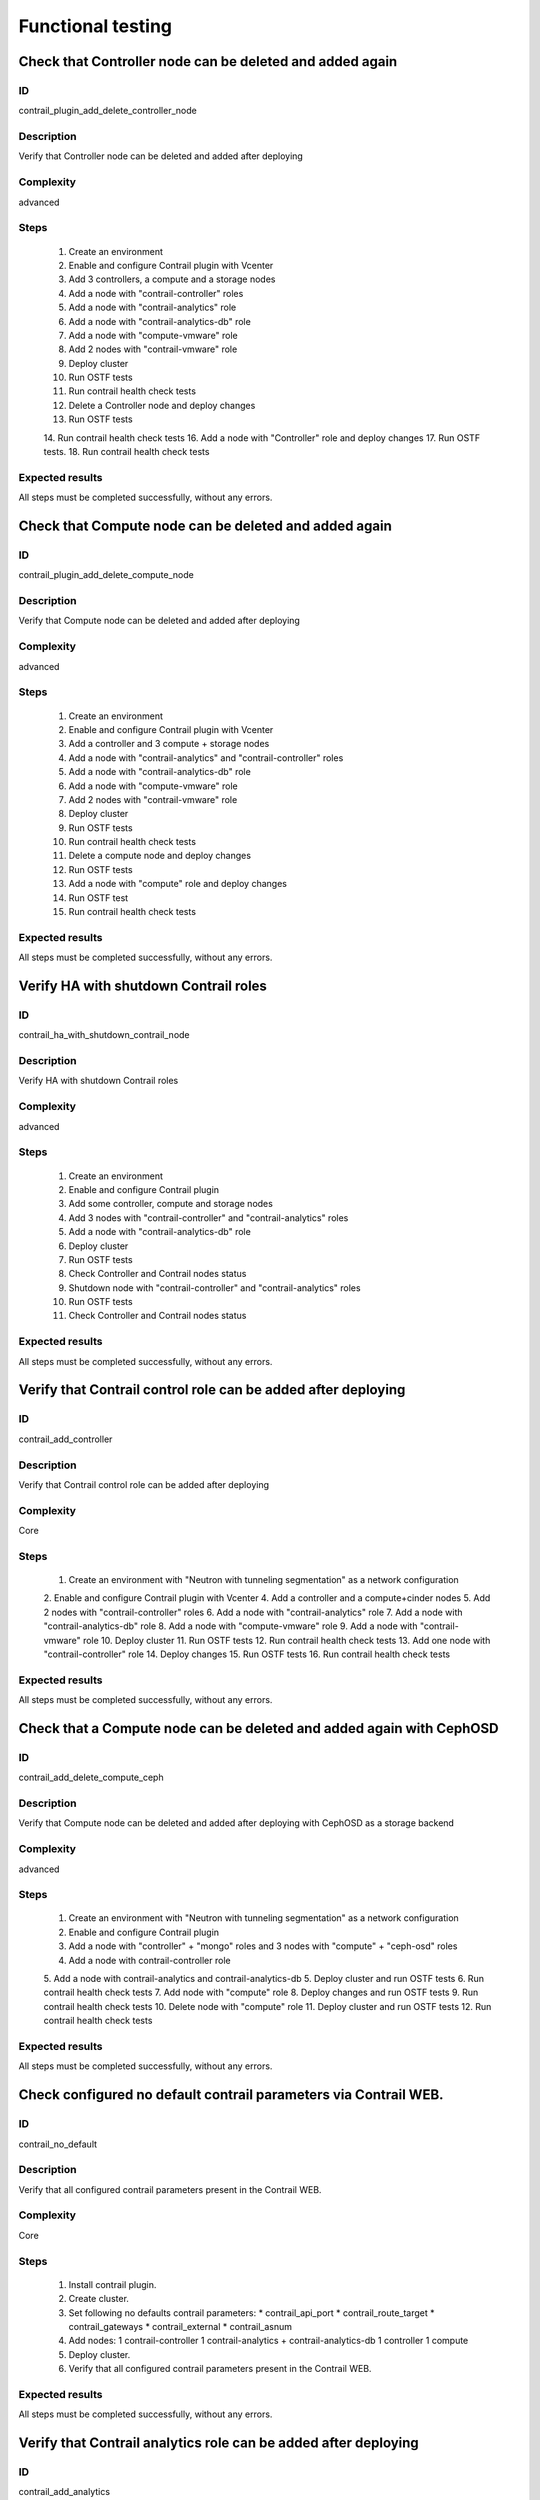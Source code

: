 ==================
Functional testing
==================


Check that Controller node can be deleted and added again
---------------------------------------------------------


ID
##

contrail_plugin_add_delete_controller_node


Description
###########

Verify that Controller node can be deleted and added after deploying


Complexity
##########

advanced


Steps
#####

    1. Create an environment
    2. Enable and configure Contrail plugin with Vcenter
    3. Add 3 controllers, a compute and a storage nodes
    4. Add a node with "contrail-controller" roles
    5. Add a node with "contrail-analytics" role
    6. Add a node with "contrail-analytics-db" role
    7. Add a node  with "compute-vmware" role
    8. Add 2 nodes  with "contrail-vmware" role
    9. Deploy cluster
    10. Run OSTF tests
    11. Run contrail health check tests
    12. Delete a Controller node and deploy changes
    13. Run OSTF tests
    14. Run contrail health check tests
    16. Add a node with "Controller" role and deploy changes
    17. Run OSTF tests.
    18. Run contrail health check tests

Expected results
################

All steps must be completed successfully, without any errors.


Check that Compute node can be deleted and added again
------------------------------------------------------


ID
##

contrail_plugin_add_delete_compute_node


Description
###########

Verify that Compute node can be deleted and added after deploying


Complexity
##########

advanced


Steps
#####

    1. Create an environment
    2. Enable and configure Contrail plugin with Vcenter
    3. Add a controller and 3 compute + storage nodes
    4. Add a node with "contrail-analytics" and "contrail-controller" roles
    5. Add a node with "contrail-analytics-db" role
    6. Add a node with "compute-vmware" role
    7. Add 2 nodes with "contrail-vmware" role
    8. Deploy cluster
    9. Run OSTF tests
    10. Run contrail health check tests
    11. Delete a compute node and deploy changes
    12. Run OSTF tests
    13. Add a node with "compute" role and deploy changes
    14. Run OSTF test
    15. Run contrail health check tests


Expected results
################

All steps must be completed successfully, without any errors.


Verify HA with shutdown Contrail roles
--------------------------------------


ID
##

contrail_ha_with_shutdown_contrail_node


Description
###########

Verify HA with shutdown Contrail roles


Complexity
##########

advanced


Steps
#####

    1. Create an environment
    2. Enable and configure Contrail plugin
    3. Add some controller, compute and storage nodes
    4. Add 3 nodes with "contrail-controller" and "contrail-analytics" roles
    5. Add a node with "contrail-analytics-db" role
    6. Deploy cluster
    7. Run OSTF tests
    8. Check Controller and Contrail nodes status
    9. Shutdown node with "contrail-controller" and "contrail-analytics" roles
    10. Run OSTF tests
    11. Check Controller and Contrail nodes status


Expected results
################

All steps must be completed successfully, without any errors.


Verify that Contrail control role can be added after deploying
--------------------------------------------------------------


ID
##

contrail_add_controller


Description
###########

Verify that Contrail control role can be added after deploying


Complexity
##########

Core


Steps
#####

    1. Create an environment with "Neutron with tunneling segmentation"
       as a network configuration
    2. Enable and configure Contrail plugin with Vcenter
    4. Add a controller and a compute+cinder nodes
    5. Add 2 nodes with "contrail-controller" roles
    6. Add a node with "contrail-analytics" role
    7. Add a node with "contrail-analytics-db" role
    8. Add a node with "compute-vmware" role
    9. Add a node with "contrail-vmware" role
    10. Deploy cluster
    11. Run OSTF tests
    12. Run contrail health check tests
    13. Add one node with "contrail-controller" role
    14. Deploy changes
    15. Run OSTF tests
    16. Run contrail health check tests


Expected results
################

All steps must be completed successfully, without any errors.


Check that a Compute node can be deleted and added again with CephOSD
---------------------------------------------------------------------


ID
##

contrail_add_delete_compute_ceph


Description
###########

Verify that Compute node can be deleted and added after deploying with CephOSD as a storage backend


Complexity
##########

advanced


Steps
#####

    1. Create an environment with "Neutron with tunneling segmentation" as a network configuration
    2. Enable and configure Contrail plugin
    3. Add a node with "controller" + "mongo" roles and  3 nodes with "compute" + "ceph-osd" roles
    4. Add a node with contrail-controller role
    5. Add a node with contrail-analytics and contrail-analytics-db
    5. Deploy cluster and run OSTF tests
    6. Run contrail health check tests
    7. Add node with "compute" role
    8. Deploy changes and run OSTF tests
    9. Run contrail health check tests
    10. Delete node with "compute" role
    11. Deploy cluster and run OSTF tests
    12. Run contrail health check tests


Expected results
################

All steps must be completed successfully, without any errors.


Check configured no default contrail parameters via Contrail WEB.
-----------------------------------------------------------------


ID
##

contrail_no_default


Description
###########

Verify that all configured contrail parameters present in the Contrail WEB.


Complexity
##########

Core


Steps
#####

    1. Install contrail plugin.
    2. Create cluster.
    3. Set following no defaults contrail parameters:
       * contrail_api_port
       * contrail_route_target
       * contrail_gateways
       * contrail_external
       * contrail_asnum
    4. Add nodes:
       1 contrail-controller
       1 contrail-analytics + contrail-analytics-db
       1 controller
       1 compute
    5. Deploy cluster.
    6. Verify that all configured contrail parameters present in
       the Contrail WEB.


Expected results
################

All steps must be completed successfully, without any errors.


Verify that Contrail analytics role can be added after deploying
----------------------------------------------------------------


ID
##

contrail_add_analytics


Description
###########

Verify that Contrail analytics role can be added after deploying


Complexity
##########

Core


Steps
#####

    1. Create an environment with "Neutron with tunneling segmentation"
       as a network configuration
    2. Enable and configure Contrail plugin with Vceneter
    3. Add a controller and a compute+cinder nodes
    4. Add a node with "contrail-controller" role
    5. Add a "compute-vmware" node
    6. Add a "contrail-vmware" node
    7. Add a "contrail-analytics-db"+"contrail-analytics" node
    8. Deploy cluster
    9. Run OSTF tests
    10. Run contrail health check tests
    11. Add one node with "contrail-analytics" role
    12. Deploy changes
    13. Run OSTF tests
    14. Run contrail health check tests

Expected results
################

All steps must be completed successfully, without any errors.


Verify that Contrail analytics role can be deleted after deploying
------------------------------------------------------------------


ID
##

contrail_delete_analytics


Description
###########

Verify that Contrail analytics role can be deleted after deploying


Complexity
##########

Core


Steps
#####

    1. Create an environment with "Neutron with tunneling segmentation"
       as a network configuration
    2. Enable and configure Contrail plugin
    3. Add a controller and a compute+cinder nodes
    4. Add a node with "contrail-controller" role
    5. Add a node with "contrail-analytics" and "contrail-analytics-db" roles
    6. Add a node with "contrail-analytics" role
    7. Deploy cluster
    8. Run OSTF tests
    9. Run contrail health check tests
    10. Delete one "contrail-analytics" role
    11. Deploy changes
    12. Run OSTF tests
    13. Run contrail health check tests

Expected results
################

All steps must be completed successfully, without any errors.


Verify that we can disable OSTF networks provisioning
-----------------------------------------------------


ID
##

contrail_ostf_net_provisioning_disable


Description
###########

Verify that we can deploy environment with disabled OSTF networks provisioning


Complexity
##########

Core


Steps
#####

    1. Create an environment with "Neutron with tunneling segmentation" as a network configuration
    2. Enable and configure Contrail plugin without OSTF network provisioning
    3. Add some controller, compute and cinder nodes
    4. Add a node with "contrail-controller" role
    5. Add a node with "contrail-analytics-db" and "contrail-analytics" roles
    6. Deploy cluster
    7. Run OSTF tests
    8. Check Controller and Contrail nodes status


Expected results
################

All steps must be completed successfully, without any errors.


Verify that two Analytics DB nodes can be added to exist Analytics DB
---------------------------------------------------------------------


ID
##

contrail_add_ha_analytics_db


Description
###########

Verify that two Analytics DB nodes can be added to exist Analytics DB


Complexity
##########

Core


Steps
#####

    1. Create an environment
    2. Enable and configure Contrail plugin
    3. Add a node with controller and cinder role
    4. Add 2 nodes with compute role
    5. Add 3 nodes with contrail-controller
      and contrail-analytics roles
    6. Add a node with contrail-analytics-db role
    7. Deploy cluster
    8. Run OSTF tests
    9. Run contrail health check tests
    10. Add 2 nodes contrail-analytics-db role
    11. Deploy cluster
    12. Run OSTF tests
    13. Run contrail health check tests


Expected results
################

All steps must be completed successfully, without any errors.


Contrail VMWare add contrail_vmware
-----------------------------------


ID
##

contrail_vmware_add_contrail_vmware


Description
###########

Verify that Contrail-vmware role can be added after deploying


Complexity
##########

advanced


Steps
#####

    1. Connect to a Fuel with preinstalled Contrail plugin.
    2. Create a new environment with following parameters:
       * Compute: vCenter
       * Networking: Neutron with tunneling segmentation
       * Storage: default
       * Additional services: default
    3. Run script that prepares vmware part for deployment (creates few Distributed
       Switches and spawns virtual machine on each ESXi node)
    4. Configure Contrail plugin settings:
       * Datastore name
       * Datacenter name
       * Uplink for DVS external
       * Uplink for DVS private
       * DVS external
       * DVS internal
       * DVS private
    5. Configure Openstack settings:
       * Set VMWare vCenter/ESXi datastore for images (Glance)VMWare
       vCenter/ESXi datastore for images (Glance).
    6. Configure VMware vCenter settings on VMware tab.
    7. Deploy cluster with following node configuration:
       * Controller
       * Compute
       * ComputeVMWare
       * Contrail-controller
       * Contrail-analytics + contrail-analytics-db
       * Contrail-vmware
    8. Run OSTF tests
    9. Add new ESXI host.
    10. Run script that prepares vmware part for deployment
    11. Add one node with contrail-vmware role
    12. Deploy changes
    13. Run OSTF tests
    14. Run contrail health check tests


Expected results
################

All steps should pass


Contrail VMWare delete contrail_vmware
--------------------------------------


ID
##

contrail_vmware_delete_contrail_vmware


Description
###########

Verify that Contrail-vmware role can be deleted after deploying


Complexity
##########

advanced


Steps
#####

    1. Connect to a Fuel with preinstalled Contrail plugin.
    2. Create a new environment with following parameters:
       * Compute: vCenter
       * Networking: Neutron with tunneling segmentation
       * Storage: default
       * Additional services: default
    3. Run script that prepares vmware part for deployment (creates few Distributed
       Switches and spawns virtual machine on each ESXi node)
    4. Configure Contrail plugin settings:
       * Datastore name
       * Datacenter name
       * Uplink for DVS external
       * Uplink for DVS private
       * DVS external
       * DVS internal
       * DVS private
    5. Configure VMware vCenter settings on VMware tab.
    6. Deploy cluster with following node configuration:
       * Controller
       * Compute
       * ComputeVMWare
       * Contrail-controller + contrail-analytics
       * Contrail-analytics-db
       * Contrail-vmware
       * Contrail-vmware
    7. Run OSTF tests
    8. Remove one ESXI host.
    9. Run script that prepares vmware part for deployment
    10. Add one node with contrail-vmware role
    11. Deploy changes
    12. Run OSTF tests
    13. Run contrail health check tests


Expected results
################

All steps should pass
